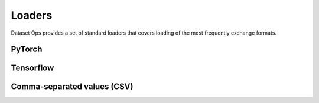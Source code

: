 Loaders
=======

Dataset Ops provides a set of standard loaders that covers loading of the most frequently exchange formats.

PyTorch
-------

Tensorflow
----------

Comma-separated values (CSV)
-----------------------------